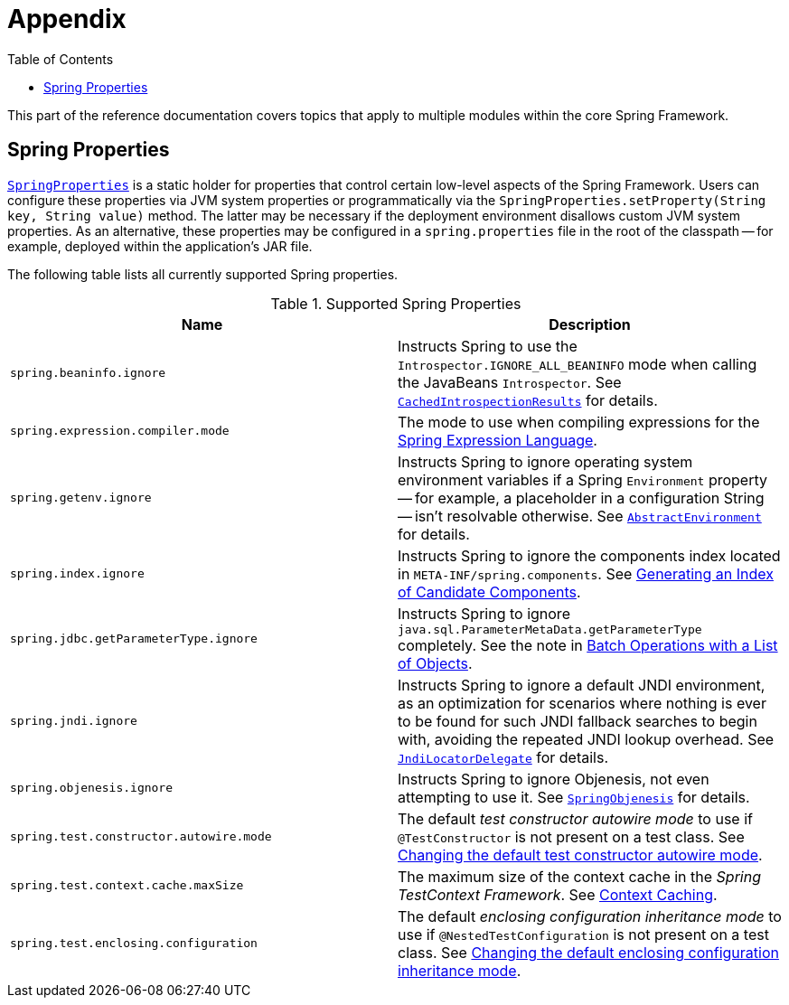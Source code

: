 [[appendix]]
= Appendix
:doc-root: https://docs.spring.io
:api-spring-framework: {doc-root}/spring-framework/docs/{spring-version}/javadoc-api/org/springframework
:toc: left
:toclevels: 4
:tabsize: 4
:docinfo1:

This part of the reference documentation covers topics that apply to multiple modules
within the core Spring Framework.


[[appendix-spring-properties]]
== Spring Properties

{api-spring-framework}/core/SpringProperties.html[`SpringProperties`] is a static holder
for properties that control certain low-level aspects of the Spring Framework. Users can
configure these properties via JVM system properties or programmatically via the
`SpringProperties.setProperty(String key, String value)` method. The latter may be
necessary if the deployment environment disallows custom JVM system properties. As an
alternative, these properties may be configured in a `spring.properties` file in the root
of the classpath -- for example, deployed within the application's JAR file.

The following table lists all currently supported Spring properties.

.Supported Spring Properties
|===
| Name | Description

| `spring.beaninfo.ignore`
| Instructs Spring to use the `Introspector.IGNORE_ALL_BEANINFO` mode when calling the
JavaBeans `Introspector`. See
{api-spring-framework}++/beans/CachedIntrospectionResults.html#IGNORE_BEANINFO_PROPERTY_NAME++[`CachedIntrospectionResults`]
for details.

| `spring.expression.compiler.mode`
| The mode to use when compiling expressions for the
<<core.adoc#expressions-compiler-configuration, Spring Expression Language>>.

| `spring.getenv.ignore`
| Instructs Spring to ignore operating system environment variables if a Spring
`Environment` property -- for example, a placeholder in a configuration String -- isn't
resolvable otherwise. See
{api-spring-framework}++/core/env/AbstractEnvironment.html#IGNORE_GETENV_PROPERTY_NAME++[`AbstractEnvironment`]
for details.

| `spring.index.ignore`
| Instructs Spring to ignore the components index located in
`META-INF/spring.components`. See <<core.adoc#beans-scanning-index, Generating an Index
of Candidate Components>>.

| `spring.jdbc.getParameterType.ignore`
| Instructs Spring to ignore `java.sql.ParameterMetaData.getParameterType` completely.
See the note in <<data-access.adoc#jdbc-batch-list, Batch Operations with a List of Objects>>.

| `spring.jndi.ignore`
| Instructs Spring to ignore a default JNDI environment, as an optimization for scenarios
where nothing is ever to be found for such JNDI fallback searches to begin with, avoiding
the repeated JNDI lookup overhead. See
{api-spring-framework}++/jndi/JndiLocatorDelegate.html#IGNORE_JNDI_PROPERTY_NAME++[`JndiLocatorDelegate`]
for details.

| `spring.objenesis.ignore`
| Instructs Spring to ignore Objenesis, not even attempting to use it. See
{api-spring-framework}++/objenesis/SpringObjenesis.html#IGNORE_OBJENESIS_PROPERTY_NAME++[`SpringObjenesis`]
for details.

| `spring.test.constructor.autowire.mode`
| The default _test constructor autowire mode_ to use if `@TestConstructor` is not present
on a test class. See <<testing.adoc#integration-testing-annotations-testconstructor,
Changing the default test constructor autowire mode>>.

| `spring.test.context.cache.maxSize`
| The maximum size of the context cache in the _Spring TestContext Framework_. See
<<testing.adoc#testcontext-ctx-management-caching, Context Caching>>.

| `spring.test.enclosing.configuration`
| The default _enclosing configuration inheritance mode_ to use if
`@NestedTestConfiguration` is not present on a test class. See
<<testing.adoc#integration-testing-annotations-nestedtestconfiguration, Changing the
default enclosing configuration inheritance mode>>.

|===
